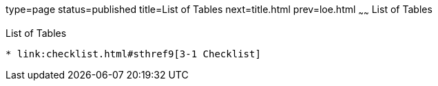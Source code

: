 type=page
status=published
title=List of Tables
next=title.html
prev=loe.html
~~~~~~
List of Tables
==============

[[list-of-tables]]
List of Tables
--------------

* link:checklist.html#sthref9[3-1 Checklist]
